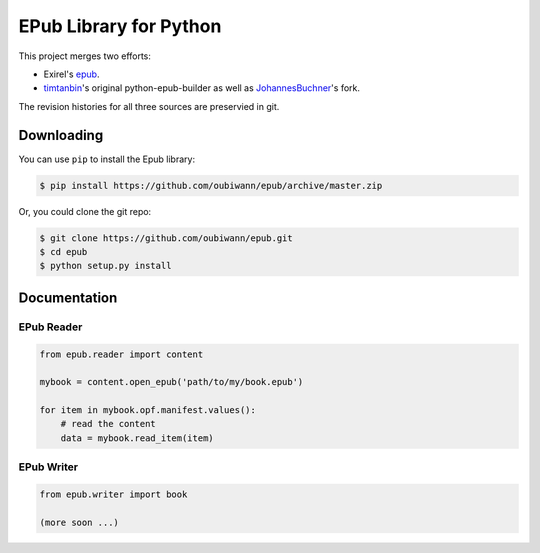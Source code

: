 #######################
EPub Library for Python
#######################

This project merges two efforts:

* Exirel's `epub`_.

* `timtanbin`_'s original python-epub-builder as well as `JohannesBuchner`_'s
  fork.

The revision histories for all three sources are preservied in git.


Downloading
===========

You can use ``pip`` to install the Epub library:

.. code:: bash

    $ pip install https://github.com/oubiwann/epub/archive/master.zip

Or, you could clone the git repo:

.. code:: bash

    $ git clone https://github.com/oubiwann/epub.git
    $ cd epub
    $ python setup.py install


Documentation
=============

EPub Reader
-----------

.. code:: python

    from epub.reader import content

    mybook = content.open_epub('path/to/my/book.epub')

    for item in mybook.opf.manifest.values():
        # read the content
        data = mybook.read_item(item)


EPub Writer
-----------

.. code:: python

    from epub.writer import book

    (more soon ...)


.. Links
.. =====

.. _epub: https://bitbucket.org/exirel/epub
.. _timtanbin: http://code.google.com/p/python-epub-builder/
.. _JohannesBuchner: https://github.com/JohannesBuchner/python-epub-builder